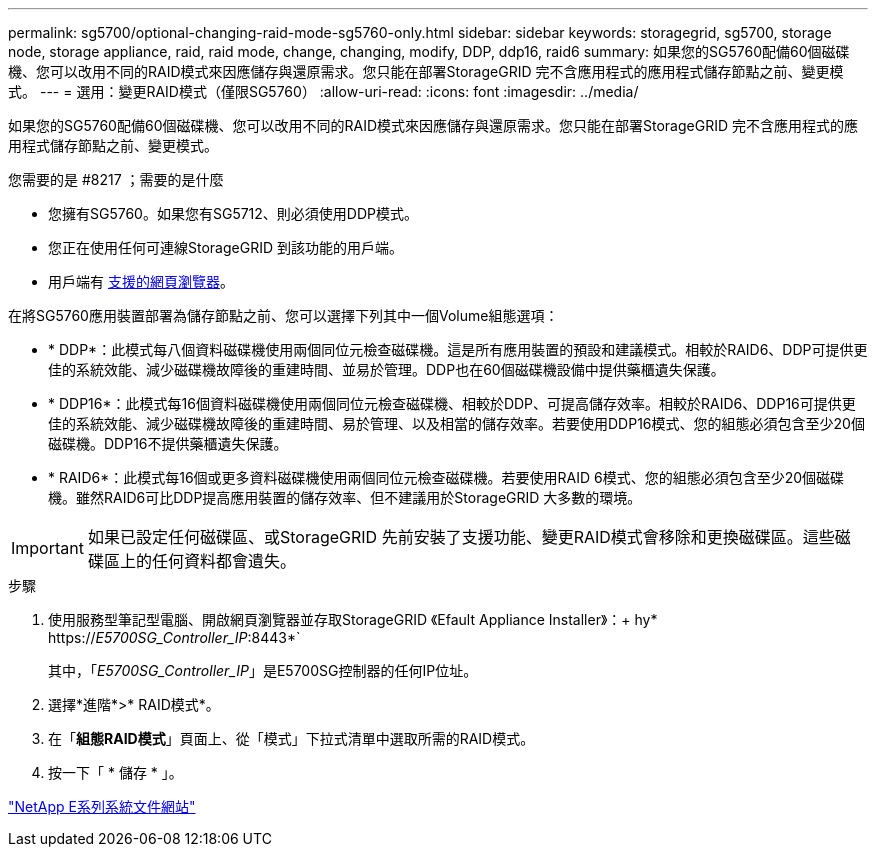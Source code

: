 ---
permalink: sg5700/optional-changing-raid-mode-sg5760-only.html 
sidebar: sidebar 
keywords: storagegrid, sg5700, storage node, storage appliance, raid, raid mode, change, changing, modify, DDP, ddp16, raid6 
summary: 如果您的SG5760配備60個磁碟機、您可以改用不同的RAID模式來因應儲存與還原需求。您只能在部署StorageGRID 完不含應用程式的應用程式儲存節點之前、變更模式。 
---
= 選用：變更RAID模式（僅限SG5760）
:allow-uri-read: 
:icons: font
:imagesdir: ../media/


[role="lead"]
如果您的SG5760配備60個磁碟機、您可以改用不同的RAID模式來因應儲存與還原需求。您只能在部署StorageGRID 完不含應用程式的應用程式儲存節點之前、變更模式。

.您需要的是 #8217 ；需要的是什麼
* 您擁有SG5760。如果您有SG5712、則必須使用DDP模式。
* 您正在使用任何可連線StorageGRID 到該功能的用戶端。
* 用戶端有 xref:../admin/web-browser-requirements.adoc[支援的網頁瀏覽器]。


在將SG5760應用裝置部署為儲存節點之前、您可以選擇下列其中一個Volume組態選項：

* * DDP*：此模式每八個資料磁碟機使用兩個同位元檢查磁碟機。這是所有應用裝置的預設和建議模式。相較於RAID6、DDP可提供更佳的系統效能、減少磁碟機故障後的重建時間、並易於管理。DDP也在60個磁碟機設備中提供藥櫃遺失保護。
* * DDP16*：此模式每16個資料磁碟機使用兩個同位元檢查磁碟機、相較於DDP、可提高儲存效率。相較於RAID6、DDP16可提供更佳的系統效能、減少磁碟機故障後的重建時間、易於管理、以及相當的儲存效率。若要使用DDP16模式、您的組態必須包含至少20個磁碟機。DDP16不提供藥櫃遺失保護。
* * RAID6*：此模式每16個或更多資料磁碟機使用兩個同位元檢查磁碟機。若要使用RAID 6模式、您的組態必須包含至少20個磁碟機。雖然RAID6可比DDP提高應用裝置的儲存效率、但不建議用於StorageGRID 大多數的環境。



IMPORTANT: 如果已設定任何磁碟區、或StorageGRID 先前安裝了支援功能、變更RAID模式會移除和更換磁碟區。這些磁碟區上的任何資料都會遺失。

.步驟
. 使用服務型筆記型電腦、開啟網頁瀏覽器並存取StorageGRID 《Efault Appliance Installer》：+ hy* https://_E5700SG_Controller_IP_:8443*`
+
其中，「_E5700SG_Controller_IP_」是E5700SG控制器的任何IP位址。

. 選擇*進階*>* RAID模式*。
. 在「*組態RAID模式*」頁面上、從「模式」下拉式清單中選取所需的RAID模式。
. 按一下「 * 儲存 * 」。


http://mysupport.netapp.com/info/web/ECMP1658252.html["NetApp E系列系統文件網站"^]
